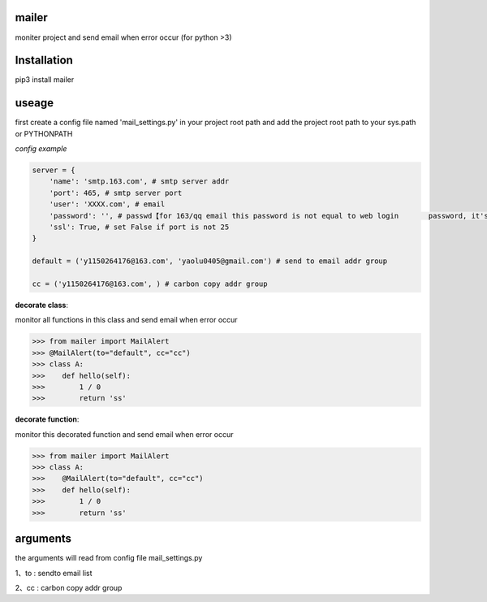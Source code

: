 
mailer
======
moniter project and send email when error occur (for python >3)

Installation
============
pip3 install mailer

useage
======
first create a config file named 'mail_settings.py' in your project root path
and add the project root path to your sys.path or PYTHONPATH

*config example*

.. code-block:: py

    server = {
        'name': 'smtp.163.com', # smtp server addr
        'port': 465, # smtp server port
        'user': 'XXXX.com', # email 
        'password': '', # passwd【for 163/qq email this password is not equal to web login       password, it's set by customer in the email config page】
        'ssl': True, # set False if port is not 25
    }

    default = ('y1150264176@163.com', 'yaolu0405@gmail.com') # send to email addr group

    cc = ('y1150264176@163.com', ) # carbon copy addr group


**decorate class**:

monitor all functions in this class and send email when error occur

.. code-block:: pycon

    >>> from mailer import MailAlert
    >>> @MailAlert(to="default", cc="cc")
    >>> class A:
    >>>    def hello(self):
    >>>        1 / 0
    >>>        return 'ss'


**decorate function**:

monitor this decorated function and send email when error occur

.. code-block:: pycon

    >>> from mailer import MailAlert
    >>> class A:
    >>>    @MailAlert(to="default", cc="cc")
    >>>    def hello(self):
    >>>        1 / 0
    >>>        return 'ss'


arguments
=========
the arguments will read from config file mail_settings.py

1、to : sendto email list

2、cc : carbon copy addr group 

